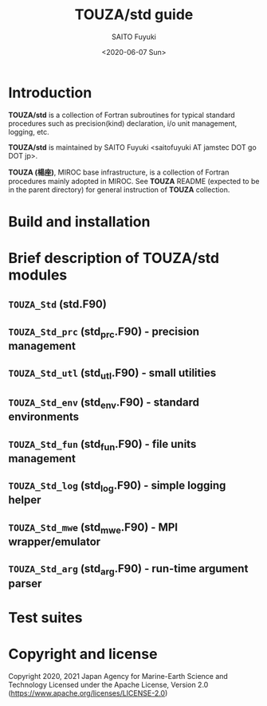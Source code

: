 #+title: TOUZA/std guide
#+author: SAITO Fuyuki
#+date: <2020-06-07 Sun>

* Introduction
  *TOUZA/std* is a collection of Fortran subroutines for typical
  standard procedures such as precision(kind) declaration, i/o unit
  management, logging, etc.

  *TOUZA/std* is maintained by SAITO Fuyuki <saitofuyuki AT jamstec
  DOT go DOT jp>.

  *TOUZA (楊座)*, MIROC base infrastructure, is a collection of
  Fortran procedures mainly adopted in MIROC.  See *TOUZA* README
  (expected to be in the parent directory) for general instruction of
  *TOUZA* collection.

* Build and installation

* Brief description of *TOUZA/std* modules
** =TOUZA_Std=      (std.F90)
** =TOUZA_Std_prc=  (std_prc.F90) - precision management
** =TOUZA_Std_utl=  (std_utl.F90) - small utilities
** =TOUZA_Std_env=  (std_env.F90) - standard environments
** =TOUZA_Std_fun=  (std_fun.F90) - file units management
** =TOUZA_Std_log=  (std_log.F90) - simple logging helper
** =TOUZA_Std_mwe=  (std_mwe.F90) - MPI wrapper/emulator
** =TOUZA_Std_arg=  (std_arg.F90) - run-time argument parser

* Test suites

* Copyright and license
Copyright 2020, 2021 Japan Agency for Marine-Earth Science and Technology
Licensed under the Apache License, Version 2.0
  (https://www.apache.org/licenses/LICENSE-2.0)
